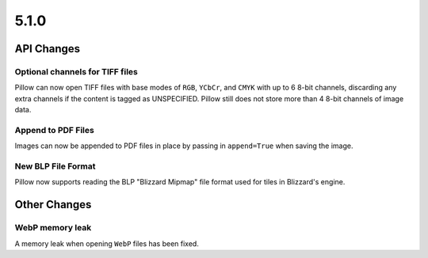 5.1.0
-----

API Changes
===========

Optional channels for TIFF files
^^^^^^^^^^^^^^^^^^^^^^^^^^^^^^^^

Pillow can now open TIFF files with base modes of ``RGB``, ``YCbCr``,
and ``CMYK`` with up to 6 8-bit channels, discarding any extra
channels if the content is tagged as UNSPECIFIED.  Pillow still does
not store more than 4 8-bit channels of image data.

Append to PDF Files
^^^^^^^^^^^^^^^^^^^

Images can now be appended to PDF files in place by passing in
``append=True`` when saving the image.

New BLP File Format
^^^^^^^^^^^^^^^^^^^

Pillow now supports reading the BLP "Blizzard Mipmap" file format used
for tiles in Blizzard's engine.

Other Changes
=============

WebP memory leak
^^^^^^^^^^^^^^^^

A memory leak when opening ``WebP`` files has been fixed.
